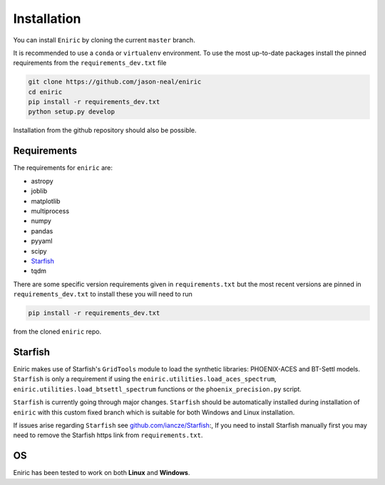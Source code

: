 
Installation
^^^^^^^^^^^^

You can install ``Eniric`` by cloning the current ``master`` branch.

It is recommended to use a ``conda`` or ``virtualenv`` environment.
To use the most up-to-date packages install the pinned requirements from the ``requirements_dev.txt`` file

.. code-block:: bash

   git clone https://github.com/jason-neal/eniric
   cd eniric
   pip install -r requirements_dev.txt
   python setup.py develop

Installation from the github repository should also be possible.

.. code-block: bash

    pip install https://github.com/jason-neal/eniric/archive/develop.zip#egg=eniric


Requirements
~~~~~~~~~~~~

The requirements for ``eniric`` are:

* astropy
* joblib
* matplotlib
* multiprocess
* numpy
* pandas
* pyyaml
* scipy
* `Starfish`__
* tqdm

There are some specific version requirements given in ``requirements.txt`` but the most recent versions are pinned in ``requirements_dev.txt``
to install these you will need to run

.. code-block:: bash

     pip install -r requirements_dev.txt

from the cloned ``eniric`` repo.


Starfish
~~~~~~~~~~

Eniric makes use of Starfish's ``GridTools`` module to load the synthetic libraries: PHOENIX-ACES and BT-Settl models.
``Starfish`` is only a requirement if using the ``eniric.utilities.load_aces_spectrum``\ , ``eniric.utilities.load_btsettl_spectrum`` functions or the ``phoenix_precision.py`` script.

``Starfish`` is currently going through major changes.
``Starfish`` should be automatically installed during installation of ``eniric`` with this custom fixed branch which is suitable for both Windows and Linux installation.

.. code-block:: bash
    pip install https://github.com/jason-neal/Starfish/archive/eniric_suitable.zip#egg=Starfish

If issues arise regarding ``Starfish`` see `github.com/iancze/Starfish <Starfishgithub_>`_:,
If you need to install Starfish manually first you may need to remove the Starfish https link from ``requirements.txt``.


OS
~~

Eniric has been tested to work on both  **Linux** and **Windows**.

.. _Starfishgithub: https://github.com/iancze/Starfish.git

__ Starfishgithub_